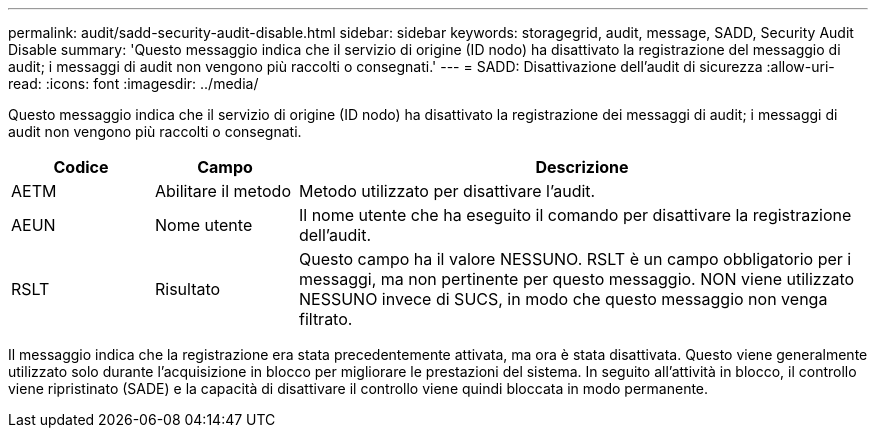---
permalink: audit/sadd-security-audit-disable.html 
sidebar: sidebar 
keywords: storagegrid, audit, message, SADD, Security Audit Disable 
summary: 'Questo messaggio indica che il servizio di origine (ID nodo) ha disattivato la registrazione del messaggio di audit; i messaggi di audit non vengono più raccolti o consegnati.' 
---
= SADD: Disattivazione dell'audit di sicurezza
:allow-uri-read: 
:icons: font
:imagesdir: ../media/


[role="lead"]
Questo messaggio indica che il servizio di origine (ID nodo) ha disattivato la registrazione dei messaggi di audit; i messaggi di audit non vengono più raccolti o consegnati.

[cols="1a,1a,4a"]
|===
| Codice | Campo | Descrizione 


 a| 
AETM
 a| 
Abilitare il metodo
 a| 
Metodo utilizzato per disattivare l'audit.



 a| 
AEUN
 a| 
Nome utente
 a| 
Il nome utente che ha eseguito il comando per disattivare la registrazione dell'audit.



 a| 
RSLT
 a| 
Risultato
 a| 
Questo campo ha il valore NESSUNO. RSLT è un campo obbligatorio per i messaggi, ma non pertinente per questo messaggio. NON viene utilizzato NESSUNO invece di SUCS, in modo che questo messaggio non venga filtrato.

|===
Il messaggio indica che la registrazione era stata precedentemente attivata, ma ora è stata disattivata. Questo viene generalmente utilizzato solo durante l'acquisizione in blocco per migliorare le prestazioni del sistema. In seguito all'attività in blocco, il controllo viene ripristinato (SADE) e la capacità di disattivare il controllo viene quindi bloccata in modo permanente.
